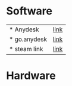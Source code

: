 * Software
 | * Anydesk | [[https://dali2.tistory.com/m/761][link]]|
 | * go.anydesk | [[https://go.anydesk.com/][link]]|
 | * steam link | [[][link]]|

* Hardware 
